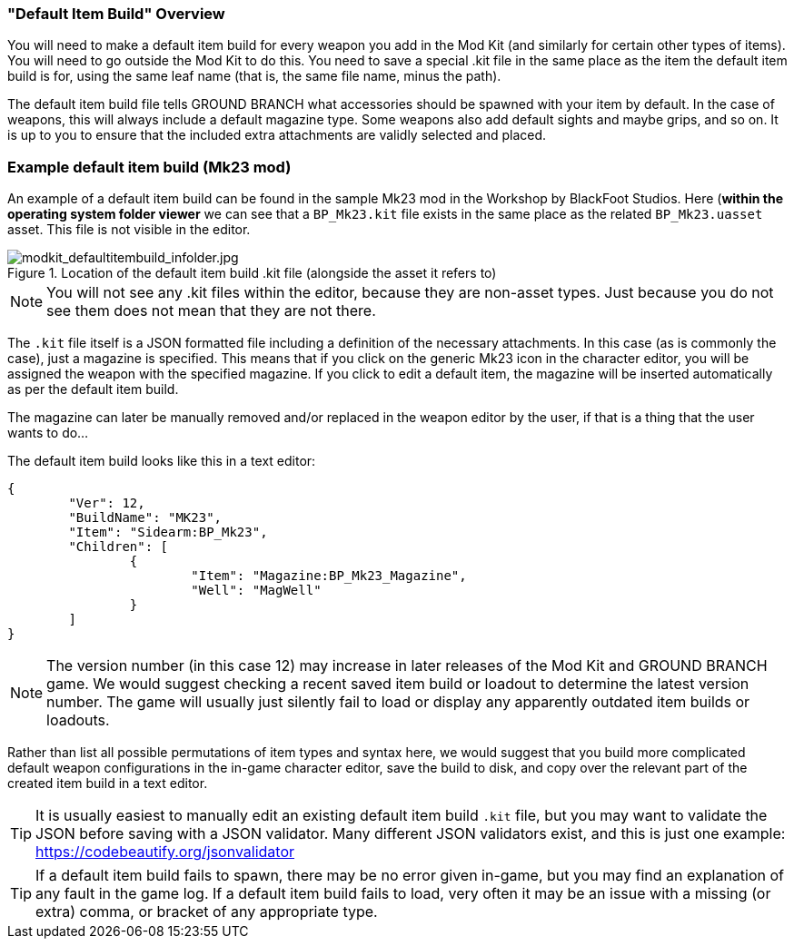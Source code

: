 === "Default Item Build" Overview

You will need to make a default item build for every weapon you add in the Mod Kit (and similarly for certain other types of items). You will need to go outside the Mod Kit to do this. You need to save a special .kit file in the same place as the item the default item build is for, using the same leaf name (that is, the same file name, minus the path).

The default item build file tells GROUND BRANCH what accessories should be spawned with your item by default. In the case of weapons, this will always include a default magazine type. Some weapons also add default sights and maybe grips, and so on. It is up to you to ensure that the included extra attachments are validly selected and placed.

### Example default item build (Mk23 mod) 

An example of a default item build can be found in the sample Mk23 mod in the Workshop by BlackFoot Studios. Here (*within the operating system folder viewer* we can see that a `BP_Mk23.kit` file exists in the same place as the related `BP_Mk23.uasset` asset. This file is not visible in the editor.

.Location of the default item build .kit file (alongside the asset it refers to)
image::/images/sdk/modkit_defaultitembuild_infolder.jpg[modkit_defaultitembuild_infolder.jpg]

NOTE: You will not see any .kit files within the editor, because they are non-asset types. Just because you do not see them does not mean that they are not there.

The `.kit` file itself is a JSON formatted file including a definition of the necessary attachments. In this case (as is commonly the case), just a magazine is specified. This means that if you click on the generic Mk23 icon in the character editor, you will be assigned the weapon with the specified magazine. If you click to edit a default item, the magazine will be inserted automatically as per the default item build. 

The magazine can later be manually removed and/or replaced in the weapon editor by the user, if that is a thing that the user wants to do...

The default item build looks like this in a text editor:

[json]
----
{
	"Ver": 12,
	"BuildName": "MK23",
	"Item": "Sidearm:BP_Mk23",
	"Children": [
		{
			"Item": "Magazine:BP_Mk23_Magazine",
			"Well": "MagWell"
		}
	]
}
----

NOTE: The version number (in this case 12) may increase in later releases of the Mod Kit and GROUND BRANCH game. We would suggest checking a recent saved item build or loadout to determine the latest version number. The game will usually just silently fail to load or display any apparently outdated item builds or loadouts.

Rather than list all possible permutations of item types and syntax here, we would suggest that you build more complicated default weapon configurations in the in-game character editor, save the build to disk, and copy over the relevant part of the created item build in a text editor.

TIP: It is usually easiest to manually edit an existing default item build `.kit` file, but you may want to validate the JSON before saving with a JSON validator. Many different JSON validators exist, and this is just one example: https://codebeautify.org/jsonvalidator

TIP: If a default item build fails to spawn, there may be no error given in-game, but you may find an explanation of any fault in the game log. If a default item build fails to load, very often it may be an issue with a missing (or extra) comma, or bracket of any appropriate type.
